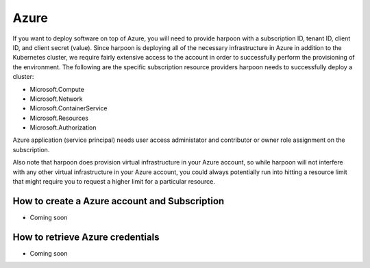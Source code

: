 =========================
Azure
=========================
If you want to deploy software on top of Azure, you will need to provide harpoon with a subscription ID,
tenant ID, client ID, and client secret (value). Since harpoon is deploying all of the necessary infrastructure in Azure in
addition to the Kubernetes cluster, we require fairly extensive access to the account in order to
successfully perform the provisioning of the environment. The following are the specific subscription resource providers harpoon needs
to successfully deploy a cluster:

* Microsoft.Compute
* Microsoft.Network
* Microsoft.ContainerService
* Microsoft.Resources
* Microsoft.Authorization

Azure application (service principal) needs user access administator and contributor or owner role assignment on the subscription.

Also note that harpoon does provision virtual infrastructure in your Azure account, so while harpoon will
not interfere with any other virtual infrastructure in your Azure account, you could always potentially
run into hitting a resource limit that might require you to request a higher limit for a particular
resource.

How to create a Azure account and Subscription 
------------------

* Coming soon

How to retrieve Azure credentials 
------------------

* Coming soon
